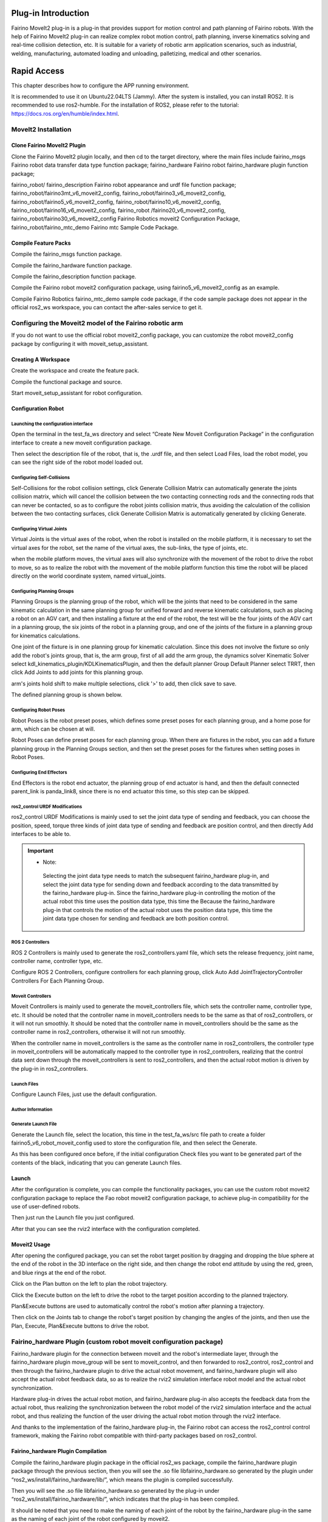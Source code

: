 Plug-in Introduction
++++++++++++++++++++++++++++++++++++++++++++++++++++++++++++
Fairino MoveIt2 plug-in is a plug-in that provides support for motion control and path planning of Fairino robots. With the help of Fairino MoveIt2 plug-in can realize complex robot motion control, path planning, inverse kinematics solving and real-time collision detection, etc. It is suitable for a variety of robotic arm application scenarios, such as industrial, welding, manufacturing, automated loading and unloading, palletizing, medical and other scenarios.

Rapid Access
++++++++++++++++++++++++++++++++++++++++++++++++++++++++++++
This chapter describes how to configure the APP running environment.

It is recommended to use it on Ubuntu22.04LTS (Jammy). After the system is installed, you can install ROS2. It is recommended to use ros2-humble. For the installation of ROS2, please refer to the tutorial: https://docs.ros.org/en/humble/index.html.

MoveIt2 Installation
------------------------------------------------------------
Clone Fairino MoveIt2 Plugin
""""""""""""""""""""""""""""""""""
Clone the Fairino MoveIt2 plugin locally, and then cd to the target directory, where the main files include fairino_msgs Fairino robot data transfer data type function package; fairino_hardware Fairino robot fairino_hardware plugin function package; 

fairino_robot/ fairino_description Fairino robot appearance and urdf file function package; fairino_robot/fairino3mt_v6_moveit2_config, fairino_robot/fairino3_v6_moveit2_config, fairino_robot/fairino5_v6_moveit2_config, fairino_robot/fairino10_v6_moveit2_config, fairino_robot/fairino16_v6_moveit2_config, fairino_robot /fairino20_v6_moveit2_config, fairino_robot/fairino30_v6_moveit2_config Fairino Robotics moveit2 Configuration Package, fairino_robot/fairino_mtc_demo Fairino mtc Sample Code Package.

.. image:: img/fairino_harware_001.png
    :width: 6in
    :align: center
.. image:: img/fairino_harware_002.png
    :width: 6in
    :align: center

Compile Feature Packs
""""""""""""""""""""""""""""""""""
Compile the fairino_msgs function package.

.. code-block:: shell
    :linenos:

    cd ros2_ws
    colcon build --packages-select fairino_msgs
    source install/setup.bash

Compile the fairino_hardware function package.

.. code-block:: shell
    :linenos:

    cd ros2_ws
    colcon build --packages-select fairino_hardware
    source install/setup.bash

Compile the fairino_description function package.

.. code-block:: shell
    :linenos:

    cd ros2_ws
    colcon build --packages-select fairino_description
    source install/setup.bash

Compile the Fairino robot moveit2 configuration package, using fairino5_v6_moveit2_config as an example.

.. code-block:: shell
    :linenos:

    cd ros2_ws
    colcon build --packages-select fairino5_v6_moveit2_config
    source install/setup.bash

Compile Fairino Robotics fairino_mtc_demo sample code package, if the code sample package does not appear in the official ros2_ws workspace, you can contact the after-sales service to get it.

.. code-block:: shell
    :linenos:

    cd ros2_ws
    colcon build --packages-select fairino_mtc_demo
    source install/setup.bash

Configuring the Moveit2 model of the Fairino robotic arm
------------------------------------------------------------
If you do not want to use the official robot moveit2_config package, you can customize the robot moveit2_config package by configuring it with moveit_setup_assistant.

Creating A Workspace
""""""""""""""""""""""""""""""""""
Create the workspace and create the feature pack.

.. code-block:: shell
    :linenos:

    mkdir -p test_fa_ws/src
    cd test_fa_w/src
    mkdir fairino5_v6_robot_moveit_config
    cd ..
    cd ..

Compile the functional package and source.

.. code-block:: shell
    :linenos:

    colcon build
    source install/setup.bash


Start moveit_setup_assistant for robot configuration.

.. code-block:: shell
    :linenos:

    ros2 launch moveit_setup_assistant setup_assistant.launch.py

Configuration Robot
""""""""""""""""""""""""""""""""""
Launching the configuration interface
^^^^^^^^^^^^^^^^^^^^^^^^^^^^^^^^^^^^^^^^
Open the terminal in the test_fa_ws directory and select “Create New Moveit Configuration Package” in the configuration interface to create a new moveit configuration package.

.. image:: img/fairino_harware_003.png
    :width: 6in
    :align: center

Then select the description file of the robot, that is, the .urdf file, and then select Load Files, load the robot model, you can see the right side of the robot model loaded out.

.. image:: img/fairino_harware_004.png
    :width: 6in
    :align: center

Configuring Self-Collisions
^^^^^^^^^^^^^^^^^^^^^^^^^^^^^^^^^^^^^^^^
Self-Collisions for the robot collision settings, click Generate Collision Matrix can automatically generate the joints collision matrix, which will cancel the collision between the two contacting connecting rods and the connecting rods that can never be contacted, so as to configure the robot joints collision matrix, thus avoiding the calculation of the collision between the two contacting surfaces, click Generate Collision Matrix is automatically generated by clicking Generate.

.. image:: img/fairino_harware_005.png
    :width: 6in
    :align: center

Configuring Virtual Joints
^^^^^^^^^^^^^^^^^^^^^^^^^^^^^^^^^^^^^^^^
Virtual Joints is the virtual axes of the robot, when the robot is installed on the mobile platform, it is necessary to set the virtual axes for the robot, set the name of the virtual axes, the sub-links, the type of joints, etc.

when the mobile platform moves, the virtual axes will also synchronize with the movement of the robot to drive the robot to move, so as to realize the robot with the movement of the mobile platform function this time the robot will be placed directly on the world coordinate system, named virtual_joints.

.. image:: img/fairino_harware_006.png
    :width: 6in
    :align: center

Configuring Planning Groups
^^^^^^^^^^^^^^^^^^^^^^^^^^^^^^^^^^^^^^^^
Planning Groups is the planning group of the robot, which will be the joints that need to be considered in the same kinematic calculation in the same planning group for unified forward and reverse kinematic calculations, such as placing a robot on an AGV cart, and then installing a fixture at the end of the robot, the test will be the four joints of the AGV cart in a planning group, the six joints of the robot in a planning group, and one of the joints of the fixture in a planning group for kinematics calculations.

One joint of the fixture is in one planning group for kinematic calculation. Since this does not involve the fixture so only add the robot's joints group, that is, the arm group, first of all add the arm group, the dynamics solver Kinematic Solver select kdl_kinematics_plugin/KDLKinematicsPlugin, and then the default planner Group Default Planner select TRRT, then click Add Joints to add joints for this planning group.

.. image:: img/fairino_harware_007.png
    :width: 6in
    :align: center

arm's joints hold shift to make multiple selections, click '>' to add, then click save to save.

.. image:: img/fairino_harware_008.png
    :width: 6in
    :align: center

The defined planning group is shown below.

.. image:: img/fairino_harware_009.png
    :width: 6in
    :align: center

Configuring Robot Poses
^^^^^^^^^^^^^^^^^^^^^^^^^^^^^^^^^^^^^^^^
Robot Poses is the robot preset poses, which defines some preset poses for each planning group, and a home pose for arm, which can be chosen at will.

.. image:: img/fairino_harware_010.png
    :width: 6in
    :align: center

Robot Poses can define preset poses for each planning group. When there are fixtures in the robot, you can add a fixture planning group in the Planning Groups section, and then set the preset poses for the fixtures when setting poses in Robot Poses.

Configuring End Effectors
^^^^^^^^^^^^^^^^^^^^^^^^^^^^^^^^^^^^^^^^
End Effectors is the robot end actuator, the planning group of end actuator is hand, and then the default connected parent_link is panda_link8, since there is no end actuator this time, so this step can be skipped.

ros2_control URDF Modifications
^^^^^^^^^^^^^^^^^^^^^^^^^^^^^^^^^^^^^^^^
ros2_control URDF Modifications is mainly used to set the joint data type of sending and feedback, you can choose the position, speed, torque three kinds of joint data type of sending and feedback are position control, and then directly Add interfaces to be able to.

.. image:: img/fairino_harware_011.png
    :width: 6in
    :align: center

.. important:: 

   - Note: 

    Selecting the joint data type needs to match the subsequent fairino_hardware plug-in, and select the joint data type for sending down and feedback according to the data transmitted by the fairino_hardware plug-in. Since the fairino_hardware plug-in controlling the motion of the actual robot this time uses the position data type, this time the Because the fairino_hardware plug-in that controls the motion of the actual robot uses the position data type, this time the joint data type chosen for sending and feedback are both position control.
   

ROS 2 Controllers
^^^^^^^^^^^^^^^^^^^^^^^^^^^^^^^^^^^^^^^^
ROS 2 Controllers is mainly used to generate the ros2_controllers.yaml file, which sets the release frequency, joint name, controller name, controller type, etc.

Configure ROS 2 Controllers, configure controllers for each planning group, click Auto Add JointTrajectoryController Controllers For Each Planning Group.

.. image:: img/fairino_harware_012.png
    :width: 6in
    :align: center

Moveit Controllers
^^^^^^^^^^^^^^^^^^^^^^^^^^^^^^^^^^^^^^^^
Moveit Controllers is mainly used to generate the moveit_controllers file, which sets the controller name, controller type, etc. It should be noted that the controller name in moveit_controllers needs to be the same as that of ros2_controllers, or it will not run smoothly. It should be noted that the controller name in moveit_controllers should be the same as the controller name in ros2_controllers, otherwise it will not run smoothly.

When the controller name in moveit_controllers is the same as the controller name in ros2_controllers, the controller type in moveit_controllers will be automatically mapped to the controller type in ros2_controllers, realizing that the control data sent down through the moveit_controllers is sent to ros2_controllers, and then the actual robot motion is driven by the plug-in in ros2_controllers.

.. image:: img/fairino_harware_013.png
    :width: 6in
    :align: center

Launch Files
^^^^^^^^^^^^^^^^^^^^^^^^^^^^^^^^^^^^^^^^
Configure Launch Files, just use the default configuration.

.. image:: img/fairino_harware_014.png
    :width: 6in
    :align: center

Author Information
^^^^^^^^^^^^^^^^^^^^^^^^^^^^^^^^^^^^^^^^
.. image:: img/fairino_harware_015.png
    :width: 6in
    :align: center

Generate Launch File
^^^^^^^^^^^^^^^^^^^^^^^^^^^^^^^^^^^^^^^^
Generate the Launch file, select the location, this time in the test_fa_ws/src file path to create a folder fairino5_v6_robot_moveit_config used to store the configuration file, and then select the Generate.

.. image:: img/fairino_harware_016.png
    :width: 6in
    :align: center

As this has been configured once before, if the initial configuration Check files you want to be generated part of the contents of the black, indicating that you can generate Launch files.

Launch
""""""""""""""""""""""""""""""""""
After the configuration is complete, you can compile the functionality packages, you can use the custom robot moveit2 configuration package to replace the Fao robot moveit2 configuration package, to achieve plug-in compatibility for the use of user-defined robots.

.. code-block:: shell
    :linenos:

    colcon build --packages-select fairino5_v6_robot_moveit_config
    source install/setup.bash

Then just run the Launch file you just configured.

.. code-block:: shell
    :linenos:

    ros2 launch fairino5_v6_robot_moveit_config demo.launch.py

After that you can see the rviz2 interface with the configuration completed.

.. image:: img/fairino_harware_017.png
    :width: 6in
    :align: center

Moveit2 Usage
""""""""""""""""""""""""""""""""""
After opening the configured package, you can set the robot target position by dragging and dropping the blue sphere at the end of the robot in the 3D interface on the right side, and then change the robot end attitude by using the red, green, and blue rings at the end of the robot.

.. image:: img/fairino_harware_018.png
    :width: 6in
    :align: center

Click on the Plan button on the left to plan the robot trajectory.

.. image:: img/fairino_harware_019.png
    :width: 6in
    :align: center

Click the Execute button on the left to drive the robot to the target position according to the planned trajectory.

.. image:: img/fairino_harware_020.png
    :width: 6in
    :align: center

Plan&Execute buttons are used to automatically control the robot's motion after planning a trajectory.

Then click on the Joints tab to change the robot's target position by changing the angles of the joints, and then use the Plan, Execute, Plan&Execute buttons to drive the robot.

.. image:: img/fairino_harware_021.png
    :width: 6in
    :align: center

Fairino_hardware Plugin (custom robot moveit configuration package)
------------------------------------------------------------------------------------------
Fairino_hardware plugin for the connection between moveit and the robot's intermediate layer, through the fairino_hardware plugin move_group will be sent to moveit_control, and then forwarded to ros2_control, ros2_control and then through the fairino_hardware plugin to drive the actual robot movement, and fairino_hardware plugin will also accept the actual robot feedback data, so as to realize the rviz2 simulation interface robot model and the actual robot synchronization.

Hardware plug-in drives the actual robot motion, and fairino_hardware plug-in also accepts the feedback data from the actual robot, thus realizing the synchronization between the robot model of the rviz2 simulation interface and the actual robot, and thus realizing the function of the user driving the actual robot motion through the rviz2 interface.

And thanks to the implementation of the fairino_hardware plug-in, the Fairino robot can access the ros2_control control framework, making the Fairino robot compatible with third-party packages based on ros2_control.

Fairino_hardware Plugin Compilation
""""""""""""""""""""""""""""""""""""""""""""""""""""""""""""""""""""
Compile the fairino_hardware plugin package in the official ros2_ws package, compile the fairino_hardware plugin package through the previous section, then you will see the .so file libfairino_hardware.so generated by the plugin under “ros2_ws/install/fairino_hardware/lib/”, which means the plugin is compiled successfully.

Then you will see the .so file libfairino_hardware.so generated by the plug-in under “ros2_ws/install/fairino_hardware/lib/”, which indicates that the plug-in has been compiled.

It should be noted that you need to make the naming of each joint of the robot by the fairino_hardware plug-in the same as the naming of each joint of the robot configured by moveit2.

The naming of the six joints of the robot by this fairino_hardware plug-in from the base coordinate position to the end of the robot are j1, j2, j3, j4, j5 and j6 respectively, so you need to name the joints of the robot as j1, j2, j3, j4, j5 and j6 when the robot is configured by moveit2. moveit2 configuration of the robot need to robot joints named j1, j2, j3, j4, j5, j6.

Fairino_hardware Plugin Usage
""""""""""""""""""""""""""""""""""""""""""""""""""""""""""""""""""""
Compile the fairino_hardware plugin package in the official ros2_ws package, compile the fairino_hardware plugin package through the previous section, then you will see the .so file libfairino_hardware.so generated by the plugin under “ros2_ws/install/fairino_hardware/lib/”, which means the plugin is compiled successfully.

Then you will see the .so file libfairino_hardware.so generated by the plug-in under “ros2_ws/install/fairino_hardware/lib/”, which indicates that the plug-in has been compiled successfully.

.. image:: img/fairino_harware_022.png
    :width: 6in
    :align: center

where “fairino_hardware/FairinoHardwareInterface” is the name of the plug-in for the hardware settings, which can be found in the “fairino_hardware.xml” file in the “ros2_ws/src /fairino_hardware” directory of the ‘fairino_hardware.xml’ file to see.

.. image:: img/fairino_harware_023.png
    :width: 6in
    :align: center

Running Plug-ins
""""""""""""""""""""""""""""""""""
Open the terminal, then go to the ros2_ws workspace and source workspace, the purpose is to add the fairino_hardware plugin, you can also load the path to the “~/.bashrc” file, but it is not recommended.

.. code-block:: shell
    :linenos:

    cd ros2_ws
    source install/setup.bash

Then go back to the home directory and go to the test_fa_ws workspace and the source workspace and run the demo.launch.py file.

.. code-block:: shell
    :linenos:

    cd ..
    cd test_fa_ws
    source install/setup.bash
    ros2 launch fairino5_v6_robot_moveit_config demo.launch.py

Running Result
""""""""""""""""""""""""""""""""""
After the demo.launch.py file is launched, the rviz2 interface is shown below.

.. image:: img/fairino_harware_024.png
    :width: 6in
    :align: center

Compile the fairino_hardware plugin package in the official ros2_ws package, compile the fairino_hardware plugin package through the previous section, then you will see the .so file libfairino_hardware.so generated by the plugin under “ros2_ws/install/fairino_hardware/lib/”, which means the plugin is compiled successfully.

Then you will see the .so file libfairino_hardware.so generated by the plug-in under “ros2_ws/install/fairino_hardware/lib/”, which indicates that the plug-in has been compiled successfully.

The actual robot position at this point is as follows.

.. image:: img/fairino_harware_025.png
    :width: 3in
    :align: center

At this point, you can drive the actual robot through the rviz2 interface, drag the blue sphere at the end of the robot in the rviz2 interface to move the end of the robot to the target position, then drag the red, green, and blue rings at the end of the robot to change the robot's end attitude, and then click on the left-hand side of the Planning&Execute button to carry out the motion trajectory planning and drive the robot motion.

You will find that the actual robot moves synchronously with the simulated robot on the rviz2 interface and stops at the target position.

The following figure shows the motion of the actual robot and the simulated robot through the rviz2 interface to the target position.

.. image:: img/fairino_harware_026.png
    :width: 6in
    :align: center

.. image:: img/fairino_harware_027.png
    :width: 3in
    :align: center

At this point it is possible to control the synchronized motion of the actual robot and the simulated robot on the rviz2 interface via moveit2.

Fairino_hardware Plugin (official robot moveit configuration package)
---------------------------------------------------------------------------------
In the ros2_ws directory, compile the functionality packages for your corresponding robot model, using the fairino5 robot as an example.

.. code-block:: shell
    :linenos:

    cd ros2_ws
    colcon build --packages-select fairino5_v6_moveit2_config
    source install/setup.bash

Then you need to add the fairino_hardware plugin to synchronize the movement with the actual robot, go to “ros2_ws/install/fairino5_v6_moveit2_config/share/fairino5_v6_moveit2_config/” directory.

Locate the fairino5_v6_robot.ros2_control.xacro file, replace "<plugin>mock_components/GenericSystem</plugin>" in line 9 of the file, with "<plugin>fairino_hardware/FairinoHardwareInterface</plugin>", save and exit.

.. image:: img/fairino_harware_028.png
    :width: 6in
    :align: center

where “fairino_hardware/FairinoHardwareInterface” is the name of the plug-in for the hardware settings, which can be found in the 'fairino_hardware.xml' file in the “/ros2_ws/src /fairino_hardware” directory of the 'fairino_hardware.xml' file to see the.

.. image:: img/fairino_harware_029.png
    :width: 6in
    :align: center

At this point to run the plugin you need to go to the ros2_ws workspace, then source the environment and run the demo.launch.py file.

.. code-block:: shell
    :linenos:

    cd ros2_ws
    source install/setup.bash
    ros2 launch fairino5_v6_moveit2_config demo.launch.py

MTC Sample Code Package
++++++++++++++++++++++++++++++

MTC Sample Code Package Introduction
---------------------------------------------------
The mtc sample code package provides a refactored rviz2 interface using the moveit2 and fairino_hardware plugins. The original MotionPlanning tab is replaced with the Motion Planning Tasks tab, which is used to display the various phases of the robot's motion.

Rviz2 interface can be accessed via the The rviz2 interface can be edited from the file “mtc.rviz” under the path “ros2_ws/install/fairino_mtc_demo/share/fairino_mtc_demo/launch”. "You can edit the 'mtc.rviz' file to customize the rviz2 interface to meet your functional requirements.

And mtc sample code package also provides a moveit2 and fairino_hardware plugin to drive the robot cycle to grab the target example, through the example you can understand how to make use of the form of code to better use the moveit2 and fairino_hardware plugin and the actual robot interaction, based on which you can make Customization to fit your needs.

MTC Sample Code Package Compilation
---------------------------------------------------

MTC Sample Code Package Cloning
""""""""""""""""""""""""""""""""""""""""""""""""""""""""""""""""""""
Clone the official mtc sample code package 'fairino_robot' into the src directory of the 'ros2_ws' workspace.

Robot Model Selection
""""""""""""""""""""""""""""""""""
Select the robot model in the mtc_demo_env.launch.py file in the 'ros2_ws/src/fairino_robot/fairino_mtc_demo_launch' directory of the official mtc sample code package. Select the robot model in the file, and modify lines 9, 10, and 11 of the file to match your robot.

.. image:: img/fairino_harware_030.png
    :width: 6in
    :align: center

You can refer to the function packs for each robot model in the “ros2_ws/src/fairino_robot/” directory for the robot model names.

.. image:: img/fairino_harware_031.png
    :width: 3in
    :align: center

MTC Sample Code Package Compilation
""""""""""""""""""""""""""""""""""""""""""""""""""""""""""""""""""""
Compiling the fairino_description function package
^^^^^^^^^^^^^^^^^^^^^^^^^^^^^^^^^^^^^^^^^^^^^^^^^^^^^^^^^^^^^^^^^^^^^^^^^^^^^^^^
Open a terminal, go to the ros2_ws directory, compile the fairino_description feature package, and then do a source.

.. code-block:: shell
    :linenos:

    cd ros2_ws
    colcon build --packages-select fairino_description
    source install/setup.bash

Compile robot function packs
^^^^^^^^^^^^^^^^^^^^^^^^^^^^^^^^^^^^^^^^^^^^^^^^^^^^^^^^^^^^^^^^^^^^^^^^^^^^^^^^
In the ros2_ws directory, compile the functionality packages for your corresponding robot model, using the fairino5 robot as an example.

.. code-block:: shell
    :linenos:

    colcon build --packages-select fairino5_v6_moveit2_config
    source install/setup.bash

Then add the fairino_hardware plugin to synchronize the movement with the actual robot, go to “ros2_ws/install/fairino5_v6_moveit2_config/share/fairino5_v6_moveit2_config/ config” directory, find fairino5_v6_moveit2_config.

Find fairino5_v6_robot.ros2_control.xacro, replace “<plugin>mock_components/GenericSystem</plugin>” with “<plugin>fairino_hardware/FairinoHardwareInterface</plugin>” in line 9 of the file, save and exit.

.. image:: img/fairino_harware_032.png
    :width: 6in
    :align: center

Compile fairino_mtc_demo function package
^^^^^^^^^^^^^^^^^^^^^^^^^^^^^^^^^^^^^^^^^^^^^^^^^^^^^^^^^^^^^^^^^^^^^^^^^^^^^^^^
Compile fairino_mtc_demo function package and source.

.. code-block:: shell
    :linenos:

    colcon build --packages-select fairino_mtc_demo
    source install/setup.bash

The MTC Sample Code Package Runs
---------------------------------------------------------------------------------
Rviz2 Interface
""""""""""""""""""""""""""""""""""""""""""""""""""""""""""""""""""""
Run the mtc_demo_env.launch.py file to open the customized rviz2 interface. The Motion Planning Tasks tab on the left side of the interface is used to display the customized processes for each motion of the robot.

.. code-block:: shell
    :linenos:

    cd ros2_ws
    source install/setup.bash
    ros2 launch fairino_mtc_demo mtc_demo_env.launch.py

.. image:: img/fairino_harware_033.png
    :width: 6in
    :align: center

.. image:: img/fairino_harware_034.png
    :width: 3in
    :align: center

Robot Motion
""""""""""""""""""""""""""""""""""""""""""""""""""""""""""""""""""""
Reopen a new terminal, go to the ros2_ws directory and source file and run the mtc_demo_app.launch.py file to execute the robot motion.

.. code-block:: shell
    :linenos:

    cd ros2_ws
    source install/setup.bash
    ros2 launch fairino_mtc_demo mtc_demo_app.launch.py

Then the Motion Planning Tasks tab in the rviz2 interface will show the robot's various motion processes, and the actual robot and the simulated robot in the rviz2 interface will be synchronized.

.. image:: img/fairino_harware_035.png
    :width: 6in
    :align: center

.. image:: img/fairino_harware_036.png
    :width: 3in
    :align: center

Caveat
++++++++++++++++++++++++++++++

Fairino_hardware Plugin Version Synchronization
---------------------------------------------------------------------------------
To use the fairino_hardware plug-in, the version of the fairino_hardware plug-in needs to be the same as the version of the Valeo robot. robot motion data sent by ros2_control is converted to a data type acceptable to Fairino robot.

So it is critical that the fairino_hardware plug-in's data type is consistent with the Fairino robot's data type, and the different versions of the plug-in and the robot may result in different data types, so before officially debugging the fairino_hardware plug-in, you need to confirm that the version of Fairino robot is consistent with the version of fairino_hardware plug-in and the version of the robot.

Before debugging the fairino_hardware plugin, you need to make sure that the version of the Fairino robot is the same as the version of the fairino_hardware plugin, and if it is not, you need to upgrade the Fairino robot.

- First of all, you can check the current version of the robot in the “WebAPP Interface->System Settings->About” interface of Fairino Robotics.

.. image:: img/fairino_harware_037.png
    :width: 6in
    :align: center

- Then you need to prepare the official robot software package, then enter the “WebAPP interface->Auxiliary applications->Robot body->System upgrade” interface of the Fairino Robot, and then click the “Select file” button to select the prepared software package corresponding to the version of the fairino_hardware plug-in, and then select “Upload package” and wait for the software upgrade to complete. Click the “Select File” button, select the robot software upgrade package corresponding to the version of the fairino_hardware plug-in, select “Upload Package”, and wait for the software upgrade to complete.

- After the upgrade is completed, the system will prompt the need to restart the robot, the robot control box switch to the off position, wait for about 25 seconds, and then start the robot, so the robot software version upgrade is complete, you can carry out the subsequent fairino_hardware plug-in compilation and use.

.. image:: img/fairino_harware_038.png
    :width: 6in
    :align: center

Problems Likely To Be Encountered
---------------------------------------------------
The robot model may not be loaded on the right side of the Configure Robot Feature Pack.
""""""""""""""""""""""""""""""""""""""""""""""""""""""""""""""""""""""""""""""""""""""""""""""""""""""""""""""""""""""""""""""""""""""""
Solution: This error may be due to the path in the .urdf file is not written correctly, can be solved by modifying the path in the .urdf file and copying the meshes file into the workspace under install/test_moveit/share/test_moveit.

After generating the package, there is an error running it.
""""""""""""""""""""""""""""""""""""""""""""""""""""""""""""""""""""""""""""""""""""""""""""""""""""""""""""""""""""""""""""""""""""""""
Solution: Removing line 203 in the launches.py file “default_value=moveit_config.move_group_capabilities["capabilities"],” in ["capabilities"] will fix it.

Summarize
++++++++++++++++++++++++++++++
This tutorial describes the installation, configuration and use of the MoveIt2 plug-in; the installation and use of the fairino_hardware plug-in to realize the synchronous motion of the rviz2 simulation robot and the actual robot; and the compilation and running of the mtc sample code package to realize the customization function with the help of the moveit2 and fairino_hardware plug-ins.

It is hoped that the elaboration of this tutorial will enable users to have a more comprehensive understanding of MoveIt2 and the fairino_hardware plugin, and hopefully help them to better personalize the Fao robot service features.